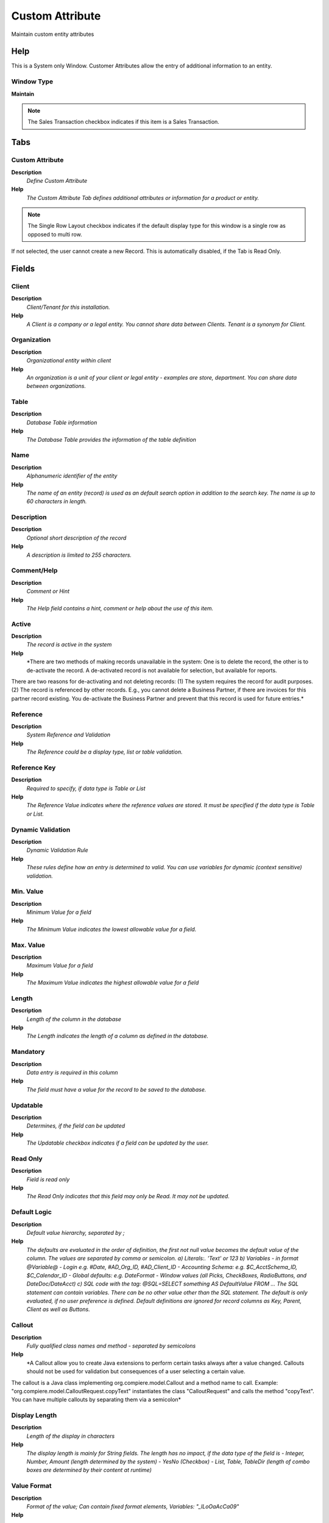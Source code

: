 
.. _window-customattribute:

================
Custom Attribute
================

Maintain custom entity attributes

Help
====
This is a System only Window.  Customer Attributes allow the entry of additional information to an entity.

Window Type
-----------
\ **Maintain**\ 

.. note::
    The Sales Transaction checkbox indicates if this item is a Sales Transaction.


Tabs
====

Custom Attribute
----------------
\ **Description**\ 
 \ *Define Custom Attribute*\ 
\ **Help**\ 
 \ *The Custom Attribute Tab defines additional attributes or information for a product or entity.*\ 

.. note::
    The Single Row Layout checkbox indicates if the default display type for this window is a single row as opposed to multi row.
If not selected, the user cannot create a new Record.  This is automatically disabled, if the Tab is Read Only.

Fields
======

Client
------
\ **Description**\ 
 \ *Client/Tenant for this installation.*\ 
\ **Help**\ 
 \ *A Client is a company or a legal entity. You cannot share data between Clients. Tenant is a synonym for Client.*\ 

Organization
------------
\ **Description**\ 
 \ *Organizational entity within client*\ 
\ **Help**\ 
 \ *An organization is a unit of your client or legal entity - examples are store, department. You can share data between organizations.*\ 

Table
-----
\ **Description**\ 
 \ *Database Table information*\ 
\ **Help**\ 
 \ *The Database Table provides the information of the table definition*\ 

Name
----
\ **Description**\ 
 \ *Alphanumeric identifier of the entity*\ 
\ **Help**\ 
 \ *The name of an entity (record) is used as an default search option in addition to the search key. The name is up to 60 characters in length.*\ 

Description
-----------
\ **Description**\ 
 \ *Optional short description of the record*\ 
\ **Help**\ 
 \ *A description is limited to 255 characters.*\ 

Comment/Help
------------
\ **Description**\ 
 \ *Comment or Hint*\ 
\ **Help**\ 
 \ *The Help field contains a hint, comment or help about the use of this item.*\ 

Active
------
\ **Description**\ 
 \ *The record is active in the system*\ 
\ **Help**\ 
 \ *There are two methods of making records unavailable in the system: One is to delete the record, the other is to de-activate the record. A de-activated record is not available for selection, but available for reports.
There are two reasons for de-activating and not deleting records:
(1) The system requires the record for audit purposes.
(2) The record is referenced by other records. E.g., you cannot delete a Business Partner, if there are invoices for this partner record existing. You de-activate the Business Partner and prevent that this record is used for future entries.*\ 

Reference
---------
\ **Description**\ 
 \ *System Reference and Validation*\ 
\ **Help**\ 
 \ *The Reference could be a display type, list or table validation.*\ 

Reference Key
-------------
\ **Description**\ 
 \ *Required to specify, if data type is Table or List*\ 
\ **Help**\ 
 \ *The Reference Value indicates where the reference values are stored.  It must be specified if the data type is Table or List.*\ 

Dynamic Validation
------------------
\ **Description**\ 
 \ *Dynamic Validation Rule*\ 
\ **Help**\ 
 \ *These rules define how an entry is determined to valid. You can use variables for dynamic (context sensitive) validation.*\ 

Min. Value
----------
\ **Description**\ 
 \ *Minimum Value for a field*\ 
\ **Help**\ 
 \ *The Minimum Value indicates the lowest  allowable value for a field.*\ 

Max. Value
----------
\ **Description**\ 
 \ *Maximum Value for a field*\ 
\ **Help**\ 
 \ *The Maximum Value indicates the highest allowable value for a field*\ 

Length
------
\ **Description**\ 
 \ *Length of the column in the database*\ 
\ **Help**\ 
 \ *The Length indicates the length of a column as defined in the database.*\ 

Mandatory
---------
\ **Description**\ 
 \ *Data entry is required in this column*\ 
\ **Help**\ 
 \ *The field must have a value for the record to be saved to the database.*\ 

Updatable
---------
\ **Description**\ 
 \ *Determines, if the field can be updated*\ 
\ **Help**\ 
 \ *The Updatable checkbox indicates if a field can be updated by the user.*\ 

Read Only
---------
\ **Description**\ 
 \ *Field is read only*\ 
\ **Help**\ 
 \ *The Read Only indicates that this field may only be Read.  It may not be updated.*\ 

Default Logic
-------------
\ **Description**\ 
 \ *Default value hierarchy, separated by ;*\ 
\ **Help**\ 
 \ *The defaults are evaluated in the order of definition, the first not null value becomes the default value of the column. The values are separated by comma or semicolon. a) Literals:. 'Text' or 123 b) Variables - in format @Variable@ - Login e.g. #Date, #AD_Org_ID, #AD_Client_ID - Accounting Schema: e.g. $C_AcctSchema_ID, $C_Calendar_ID - Global defaults: e.g. DateFormat - Window values (all Picks, CheckBoxes, RadioButtons, and DateDoc/DateAcct) c) SQL code with the tag: @SQL=SELECT something AS DefaultValue FROM ... The SQL statement can contain variables.  There can be no other value other than the SQL statement. The default is only evaluated, if no user preference is defined.  Default definitions are ignored for record columns as Key, Parent, Client as well as Buttons.*\ 

Callout
-------
\ **Description**\ 
 \ *Fully qualified class names and method - separated by semicolons*\ 
\ **Help**\ 
 \ *A Callout allow you to create Java extensions to perform certain tasks always after a value changed. Callouts should not be used for validation but consequences of a user selecting a certain value.
The callout is a Java class implementing org.compiere.model.Callout and a method name to call.  Example: "org.compiere.model.CalloutRequest.copyText" instantiates the class "CalloutRequest" and calls the method "copyText". You can have multiple callouts by separating them via a semicolon*\ 

Display Length
--------------
\ **Description**\ 
 \ *Length of the display in characters*\ 
\ **Help**\ 
 \ *The display length is mainly for String fields. The length has no impact, if the data type of the field is - Integer, Number, Amount	(length determined by the system) - YesNo	(Checkbox) - List, Table, TableDir	(length of combo boxes are determined by their content at runtime)*\ 

Value Format
------------
\ **Description**\ 
 \ *Format of the value; Can contain fixed format elements, Variables: "_lLoOaAcCa09"*\ 
\ **Help**\ 
 \ *\ **Validation elements:**\ 
 	(Space) any character
_	Space (fixed character)
l	any Letter a..Z NO space
L	any Letter a..Z NO space converted to upper case
o	any Letter a..Z or space
O	any Letter a..Z or space converted to upper case
a	any Letters & Digits NO space
A	any Letters & Digits NO space converted to upper case
c	any Letters & Digits or space
C	any Letters & Digits or space converted to upper case
0	Digits 0..9 NO space
9	Digits 0..9 or space

Example of format "(000)_000-0000"*\ 

Sequence
--------
\ **Description**\ 
 \ *Method of ordering records; lowest number comes first*\ 
\ **Help**\ 
 \ *The Sequence indicates the order of records*\ 

Display Logic
-------------
\ **Description**\ 
 \ *If the Field is displayed, the result determines if the field is actually displayed*\ 
\ **Help**\ 
 \ *format := {expression} [{logic} {expression}]*  
expression := @{context}@{operand}{value} or @{context}@{operand}{value}*  
logic := {|}|{&}
context := any global or window context 
value := strings or numbers
logic operators	:= AND or OR with the previous result from left to right 
operand := eq{=}, gt{&gt;}, le{&lt;}, not{~^!} 
Examples: 
@AD_Table_ID@=14 | @Language@!GERGER 
@PriceLimit@>10 | @PriceList@>@PriceActual@
@Name@>J
Strings may be in single quotes (optional)*\ 

Same Line
---------
\ **Description**\ 
 \ *Displayed on same line as previous field*\ 
\ **Help**\ 
 \ *The Same Line checkbox indicates that the field will display on the same line as the previous field.*\ 

Field Only
----------
\ **Description**\ 
 \ *Label is not displayed*\ 
\ **Help**\ 
 \ *The Field Only checkbox indicates that the column will display without a label.*\ 

Heading only
------------
\ **Description**\ 
 \ *Field without Column - Only label is displayed*\ 
\ **Help**\ 
 \ *The Heading Only checkbox indicates if just the label will display on the screen*\ 

Encrypted
---------
\ **Description**\ 
 \ *Display or Storage is encrypted*\ 
\ **Help**\ 
 \ *Display encryption (in Window/Tab/Field) - all characters are displayed as '*' - in the database it is stored in clear text. You will not be able to report on these columns.
Data storage encryption (in Table/Column) - data is stored encrypted in the database (dangerous!) and you will not be able to report on those columns. Independent from Display encryption.*\ 
